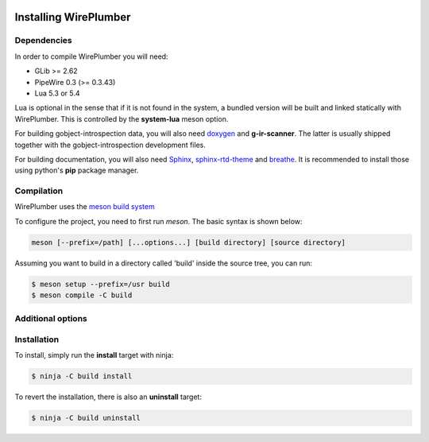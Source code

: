  .. _installing-wireplumber:

Installing WirePlumber
======================

Dependencies
------------

In order to compile WirePlumber you will need:

* GLib >= 2.62
* PipeWire 0.3 (>= 0.3.43)
* Lua 5.3 or 5.4

Lua is optional in the sense that if it is not found in the system, a bundled
version will be built and linked statically with WirePlumber. This is controlled
by the **system-lua** meson option.

For building gobject-introspection data, you will also need
`doxygen <https://www.doxygen.nl/>`_ and **g-ir-scanner**.
The latter is usually shipped together with the gobject-introspection
development files.

For building documentation, you will also need
`Sphinx <https://pypi.org/project/Sphinx/>`_,
`sphinx-rtd-theme <https://github.com/readthedocs/sphinx_rtd_theme>`_ and
`breathe <https://pypi.org/project/breathe/>`_.
It is recommended to install those using python's **pip** package manager.

Compilation
-----------

WirePlumber uses the `meson build system <https://mesonbuild.com/>`_

To configure the project, you need to first run `meson`.
The basic syntax is shown below:

.. code:: console

   meson [--prefix=/path] [...options...] [build directory] [source directory]

Assuming you want to build in a directory called 'build' inside the source
tree, you can run:

.. code:: console

   $ meson setup --prefix=/usr build
   $ meson compile -C build

Additional options
------------------

.. option:: -Dintrospection=[enabled|disabled|auto]

  Force enable or force disable building gobject-introspection data.

  The default value is **auto**, which means that g-i will be built
  if **doxygen** and **g-ir-scanner** are found and skipped otherwise.

.. option:: -Ddocs=[enabled|disabled|auto]

  Force enable or force disable building documentation.

  The default value is **auto**, which means that documentation will be built
  if **doxygen**, **sphinx** and **breathe** are found and skipped otherwise.

.. option:: -Dsystem-lua=[enabled|disabled|auto]

   Force using lua from the system instead of the bundled one.

   The default value is **auto**, which means that system lua will be used
   if it is found, otherwise the bundled static version will be built silently.

   Use **disabled** to force using the bundled lua.

.. option:: -Dsystemd=[enabled|disabled|auto]

   Enables installing systemd units. The default is **auto**

   **enabled** and **auto** currently mean the same thing.

.. option:: -Dsystemd-system-service=[true|false]

   Enables installing systemd system service file. The default is **false**

.. option:: -Dsystemd-user-service=[true|false]

   Enables installing systemd user service file. The default is **true**

.. option:: -Dsystemd-system-unit-dir=[path]

   Directory for system systemd units.

.. option:: -Dsystemd-user-unit-dir=[path]

   Directory for user systemd units.

Installation
------------

To install, simply run the **install** target with ninja:

.. code:: console

   $ ninja -C build install

To revert the installation, there is also an **uninstall** target:

.. code:: console

   $ ninja -C build uninstall
